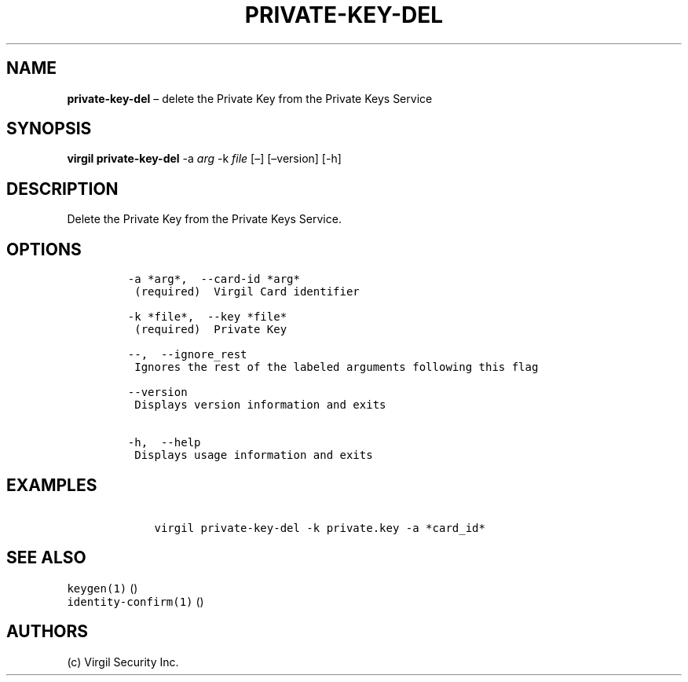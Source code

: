 .\" Automatically generated by Pandoc 1.16.0.2
.\"
.TH "PRIVATE\-KEY\-DEL" "1" "February 29, 2016" "Virgil Security CLI (2.0.0)" "Virgil"
.hy
.SH NAME
.PP
\f[B]private\-key\-del\f[] \[en] delete the Private Key from the Private
Keys Service
.SH SYNOPSIS
.PP
\f[B]virgil private\-key\-del\f[] \-a \f[I]arg\f[] \-k \f[I]file\f[]
[\[en]] [\[en]version] [\-h]
.SH DESCRIPTION
.PP
Delete the Private Key from the Private Keys Service.
.SH OPTIONS
.IP
.nf
\f[C]
\-a\ *arg*,\ \ \-\-card\-id\ *arg*
\ (required)\ \ Virgil\ Card\ identifier

\-k\ *file*,\ \ \-\-key\ *file*
\ (required)\ \ Private\ Key

\-\-,\ \ \-\-ignore_rest
\ Ignores\ the\ rest\ of\ the\ labeled\ arguments\ following\ this\ flag

\-\-version
\ Displays\ version\ information\ and\ exits

\-h,\ \ \-\-help
\ Displays\ usage\ information\ and\ exits
\f[]
.fi
.SH EXAMPLES
.IP
.nf
\f[C]
\ \ \ \ virgil\ private\-key\-del\ \-k\ private.key\ \-a\ *card_id*
\f[]
.fi
.SH SEE ALSO
.PP
\f[C]keygen(1)\f[] ()
.PD 0
.P
.PD
\f[C]identity\-confirm(1)\f[] ()
.SH AUTHORS
(c) Virgil Security Inc.
